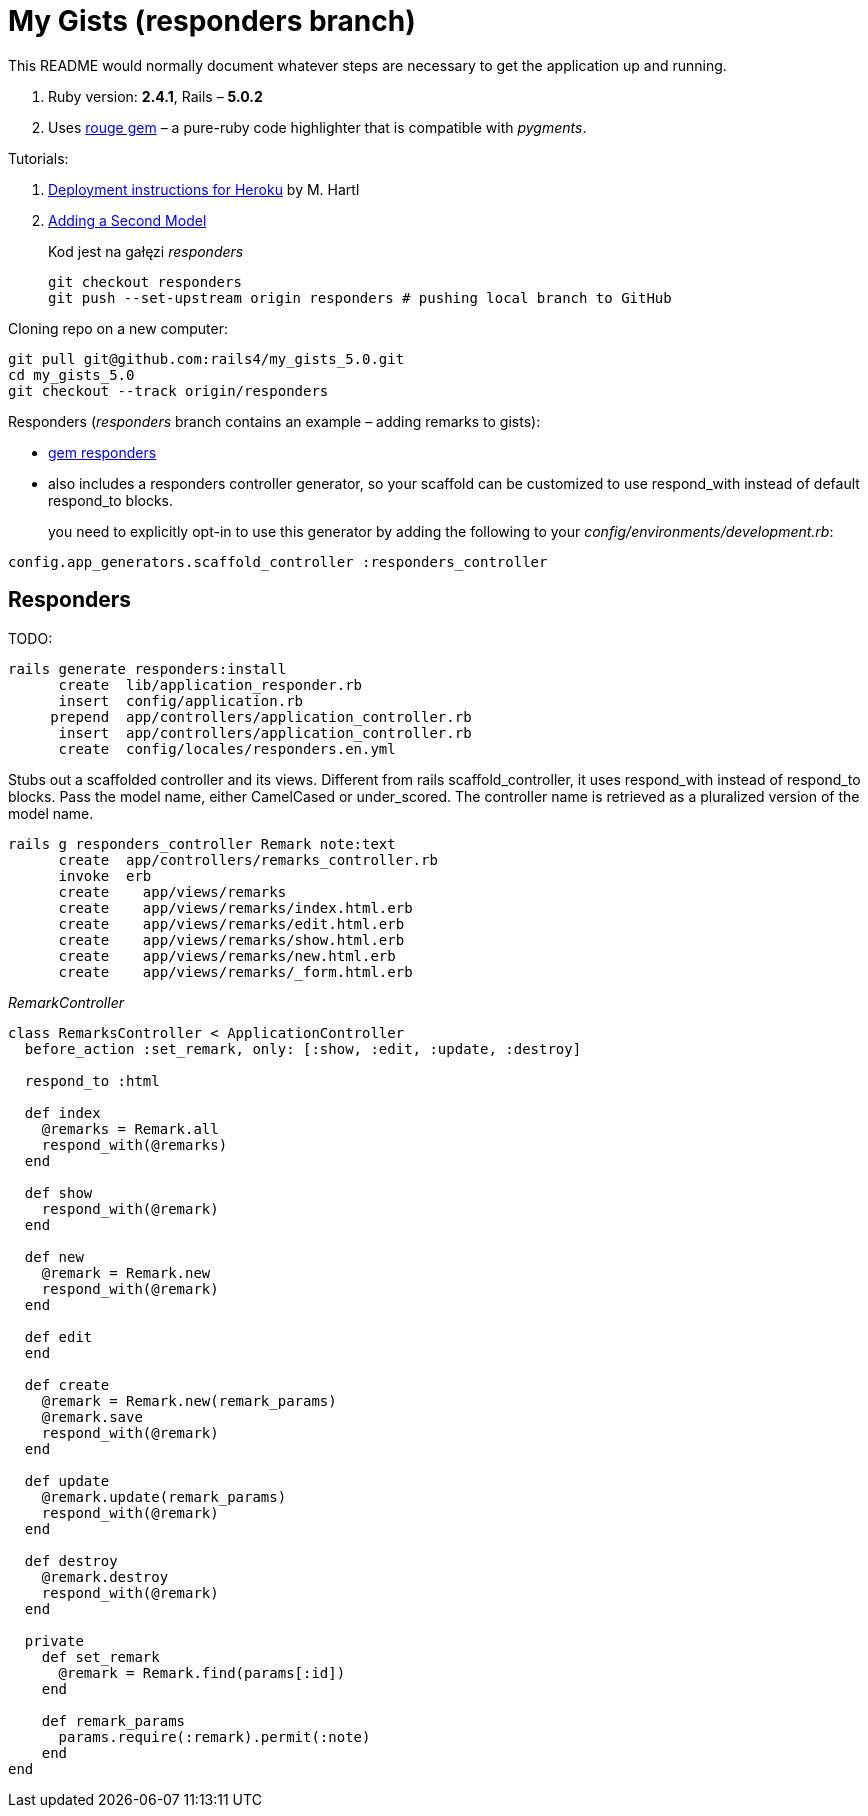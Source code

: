# My Gists (responders branch)

This README would normally document whatever steps are necessary to get the
application up and running.

. Ruby version: *2.4.1*, Rails – *5.0.2*
. Uses https://github.com/jneen/rouge[rouge gem] –
  a pure-ruby code highlighter that is compatible with _pygments_.

Tutorials:

. https://www.railstutorial.org/book/beginning#sec-deploying[Deployment instructions for Heroku]
  by M. Hartl
. http://edgeguides.rubyonrails.org/getting_started.html#adding-a-second-model[Adding a Second Model]
+
Kod jest na gałęzi _responders_
+
```sh
git checkout responders
git push --set-upstream origin responders # pushing local branch to GitHub
```

Cloning repo on a new computer:
```sh
git pull git@github.com:rails4/my_gists_5.0.git
cd my_gists_5.0
git checkout --track origin/responders
```

Responders (_responders_ branch contains an example – adding remarks to gists):

* https://github.com/plataformatec/responders[gem responders]
* also includes a responders controller generator, so your scaffold
  can be customized to use respond_with instead of default respond_to blocks.
+
you need to explicitly opt-in to use this generator by adding the following
to your _config/environments/development.rb_:
```ruby
config.app_generators.scaffold_controller :responders_controller
```

## Responders

TODO:

```sh
rails generate responders:install
      create  lib/application_responder.rb
      insert  config/application.rb
     prepend  app/controllers/application_controller.rb
      insert  app/controllers/application_controller.rb
      create  config/locales/responders.en.yml
```

Stubs out a scaffolded controller and its views. Different from rails
scaffold_controller, it uses respond_with instead of respond_to blocks. Pass the
model name, either CamelCased or under_scored. The controller name is retrieved
as a pluralized version of the model name.

```ruby
rails g responders_controller Remark note:text
      create  app/controllers/remarks_controller.rb
      invoke  erb
      create    app/views/remarks
      create    app/views/remarks/index.html.erb
      create    app/views/remarks/edit.html.erb
      create    app/views/remarks/show.html.erb
      create    app/views/remarks/new.html.erb
      create    app/views/remarks/_form.html.erb
```

_RemarkController_
```ruby
class RemarksController < ApplicationController
  before_action :set_remark, only: [:show, :edit, :update, :destroy]

  respond_to :html

  def index
    @remarks = Remark.all
    respond_with(@remarks)
  end

  def show
    respond_with(@remark)
  end

  def new
    @remark = Remark.new
    respond_with(@remark)
  end

  def edit
  end

  def create
    @remark = Remark.new(remark_params)
    @remark.save
    respond_with(@remark)
  end

  def update
    @remark.update(remark_params)
    respond_with(@remark)
  end

  def destroy
    @remark.destroy
    respond_with(@remark)
  end

  private
    def set_remark
      @remark = Remark.find(params[:id])
    end

    def remark_params
      params.require(:remark).permit(:note)
    end
end
```

